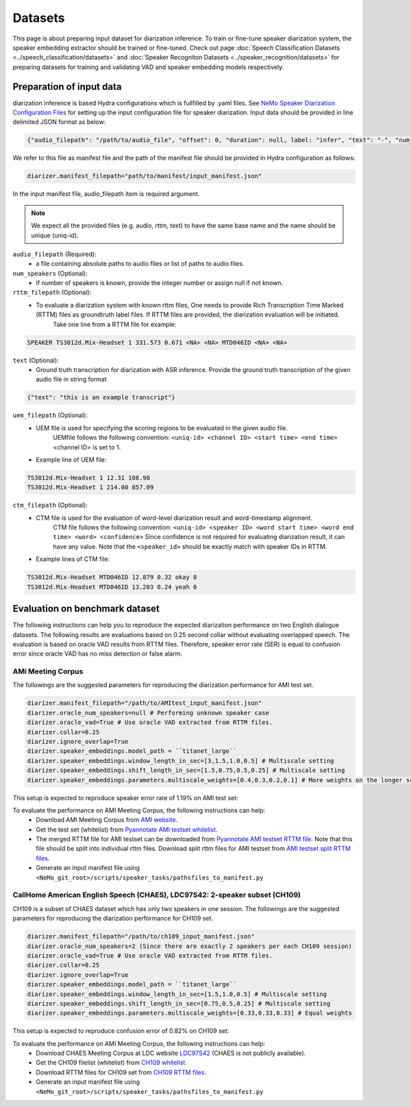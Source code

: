 Datasets
========

This page is about preparing input dataset for diarization inference. To train or fine-tune speaker diarization system, the speaker embedding extractor should be trained or fine-tuned. Check out page :doc:`Speech Classification Datasets <../speech_classification/datasets>` and :doc:`Speaker Recogniton Datasets <../speaker_recognition/datasets>` 
for preparing datasets for training and validating VAD and speaker embedding models respectively. 


Preparation of input data
-------------------------

diarization inference is based Hydra configurations which is fullfilled by .yaml files. See `NeMo Speaker Diarization Configuration Files <../configs>`_ for setting up the input configuration file for speaker diarization. Input data should be provided in line delimited JSON format as below:
	
.. code-block:: bash

  {"audio_filepath": "/path/to/audio_file", "offset": 0, "duration": null, label: "infer", "text": "-", "num_speakers": null, "rttm_filepath": "/path/to/rttm/file", "uem_filepath": "/path/to/uem/file"}

We refer to this file as manifest file and the path of the manifest file should be provided in Hydra configuration as follows:

.. code-block:: bash
   
	diarizer.manifest_filepath="path/to/manifest/input_manifest.json"

In the input manifest file, audio_filepath item is required argument.


.. note::
	We expect all the provided files (e.g. audio, rttm, text) to have the same base name and the name should be unique (uniq-id).

``audio_filepath`` (Required):
  - a file containing absolute paths to audio files or list of paths to audio files. 

``num_speakers`` (Optional):
  - If number of speakers is known, provide the integer number or assign null if not known. 
	
``rttm_filepath`` (Optional):
  - To evaluate a diarization system with known rttm files, One needs to provide Rich Transcription Time Marked (RTTM) files as groundtruth label files. If RTTM files are provided, the diarization evaluation will be initiated.
	Take one line from a RTTM file for example:

.. code-block:: bash

  SPEAKER TS3012d.Mix-Headset 1 331.573 0.671 <NA> <NA> MTD046ID <NA> <NA>

``text`` (Optional):
  - Ground truth transcription for diarization with ASR inference. Provide the ground truth transcription of the given audio file in string format

.. code-block:: bash

  {"text": "this is an example transcript"}

``uem_filepath`` (Optional):
  - UEM file is used for specifying the scoring regions to be evaluated in the given audio file.
	UEMfile follows the following convention: ``<uniq-id> <channel ID> <start time> <end time>``
	<channel ID> is set to 1.

  - Example line of UEM file:

.. code-block:: bash
  
    TS3012d.Mix-Headset 1 12.31 108.98
    TS3012d.Mix-Headset 1 214.00 857.09

``ctm_filepath`` (Optional):
  - CTM file is used for the evaluation of word-level diarization result and word-timestamp alignment.
	CTM file follows the following convention: ``<uniq-id> <speaker ID> <word start time> <word end time> <word> <confidence>``
	Since confidence is not required for evaluating diarization result, it can have any value. Note that the ``<speaker_id>`` should be exactly match with speaker IDs in RTTM. 

  - Example lines of CTM file:

.. code-block:: bash
  
   TS3012d.Mix-Headset MTD046ID 12.879 0.32 okay 0
   TS3012d.Mix-Headset MTD046ID 13.203 0.24 yeah 0


Evaluation on benchmark dataset
-------------------------------

The following instructions can help you to reproduce the expected diarization performance on two English dialogue datasets. The following results are evaluations based on 0.25 second collar without evaluating overlapped speech. The evaluation is based on oracle VAD results from RTTM files. Therefore, speaker error rate (SER) is equal to confusion error since oracle VAD has no miss detection or false alarm.

AMi Meeting Corpus
~~~~~~~~~~~~~~~~~~

The followings are the suggested parameters for reproducing the diarization performance for AMI test set.

.. code-block:: bash

  diarizer.manifest_filepath="/path/to/AMItest_input_manifest.json"
  diarizer.oracle_num_speakers=null # Performing unknown speaker case
  diarizer.oracle_vad=True # Use oracle VAD extracted from RTTM files.
  diarizer.collar=0.25
  diarizer.ignore_overlap=True 
  diarizer.speaker_embeddings.model_path = ``titanet_large`` 
  diarizer.speaker_embeddings.window_length_in_sec=[3,1.5,1.0,0.5] # Multiscale setting
  diarizer.speaker_embeddings.shift_length_in_sec=[1.5,0.75,0.5,0.25] # Multiscale setting 
  diarizer.speaker_embeddings.parameters.multiscale_weights=[0.4,0.3,0.2,0.1] # More weights on the longer scales

This setup is expected to reproduce speaker error rate  of 1.19% on AMI test set:

To evaluate the performance on AMI Meeting Corpus, the following instructions can help:
  - Download AMI Meeting Corpus from `AMI website <https://groups.inf.ed.ac.uk/ami/corpus/>`_.
  - Get the test set (whitelist) from `Pyannotate AMI testset whitelist <https://raw.githubusercontent.com/pyannote/pyannote-audio/master/tutorials/data_preparation/AMI/MixHeadset.test.lst>`_.
  - The merged RTTM file for AMI testset can be downloaded from `Pyannotate AMI testset RTTM file <https://raw.githubusercontent.com/pyannote/pyannote-audio/master/tutorials/data_preparation/AMI/MixHeadset.test.rttm>`_. Note that this file should be split into individual rttm files. Download split rttm files for AMI testset from `AMI testset split RTTM files <https://raw.githubusercontent.com/tango4j/diarization_annotation/main/AMI_corpus/test/split_rttms.tar.gz>`_.
  - Generate an input manifest file using ``<NeMo_git_root>/scripts/speaker_tasks/pathsfiles_to_manifest.py``


CallHome American English Speech (CHAES), LDC97S42: 2-speaker subset (CH109)
~~~~~~~~~~~~~~~~~~~~~~~~~~~~~~~~~~~~~~~~~~~~~~~~~~~~~~~~~~~~~~~~~~~~~~~~~~~~

CH109 is a subset of CHAES dataset which has only two speakers in one session. 
The followings are the suggested parameters for reproducing the diarization performance for CH109 set.

.. code-block:: bash

  diarizer.manifest_filepath="/path/to/ch109_input_manifest.json"
  diarizer.oracle_num_speakers=2 (Since there are exactly 2 speakers per each CH109 session)
  diarizer.oracle_vad=True # Use oracle VAD extracted from RTTM files.
  diarizer.collar=0.25
  diarizer.ignore_overlap=True 
  diarizer.speaker_embeddings.model_path = ``titanet_large`` 
  diarizer.speaker_embeddings.window_length_in_sec=[1.5,1.0,0.5] # Multiscale setting
  diarizer.speaker_embeddings.shift_length_in_sec=[0.75,0.5,0.25] # Multiscale setting
  diarizer.speaker_embeddings.parameters.multiscale_weights=[0.33,0.33,0.33] # Equal weights

This setup is expected to reproduce confusion error of 0.82% on CH109 set:

To evaluate the performance on AMI Meeting Corpus, the following instructions can help:
  - Download CHAES Meeting Corpus at LDC website `LDC97S42 <https://catalog.ldc.upenn.edu/LDC97S42>`_ (CHAES is not publicly available).
  - Get the CH109 filelist (whitelist) from `CH109 whitelist <https://raw.githubusercontent.com/tango4j/diarization_annotation/main/CH109/ch109_whitelist.txt>`_.
  - Download RTTM files for CH109 set from `CH109 RTTM files <https://raw.githubusercontent.com/tango4j/diarization_annotation/main/CH109/split_rttms.tar.gz>`_.
  - Generate an input manifest file using ``<NeMo_git_root>/scripts/speaker_tasks/pathsfiles_to_manifest.py``

